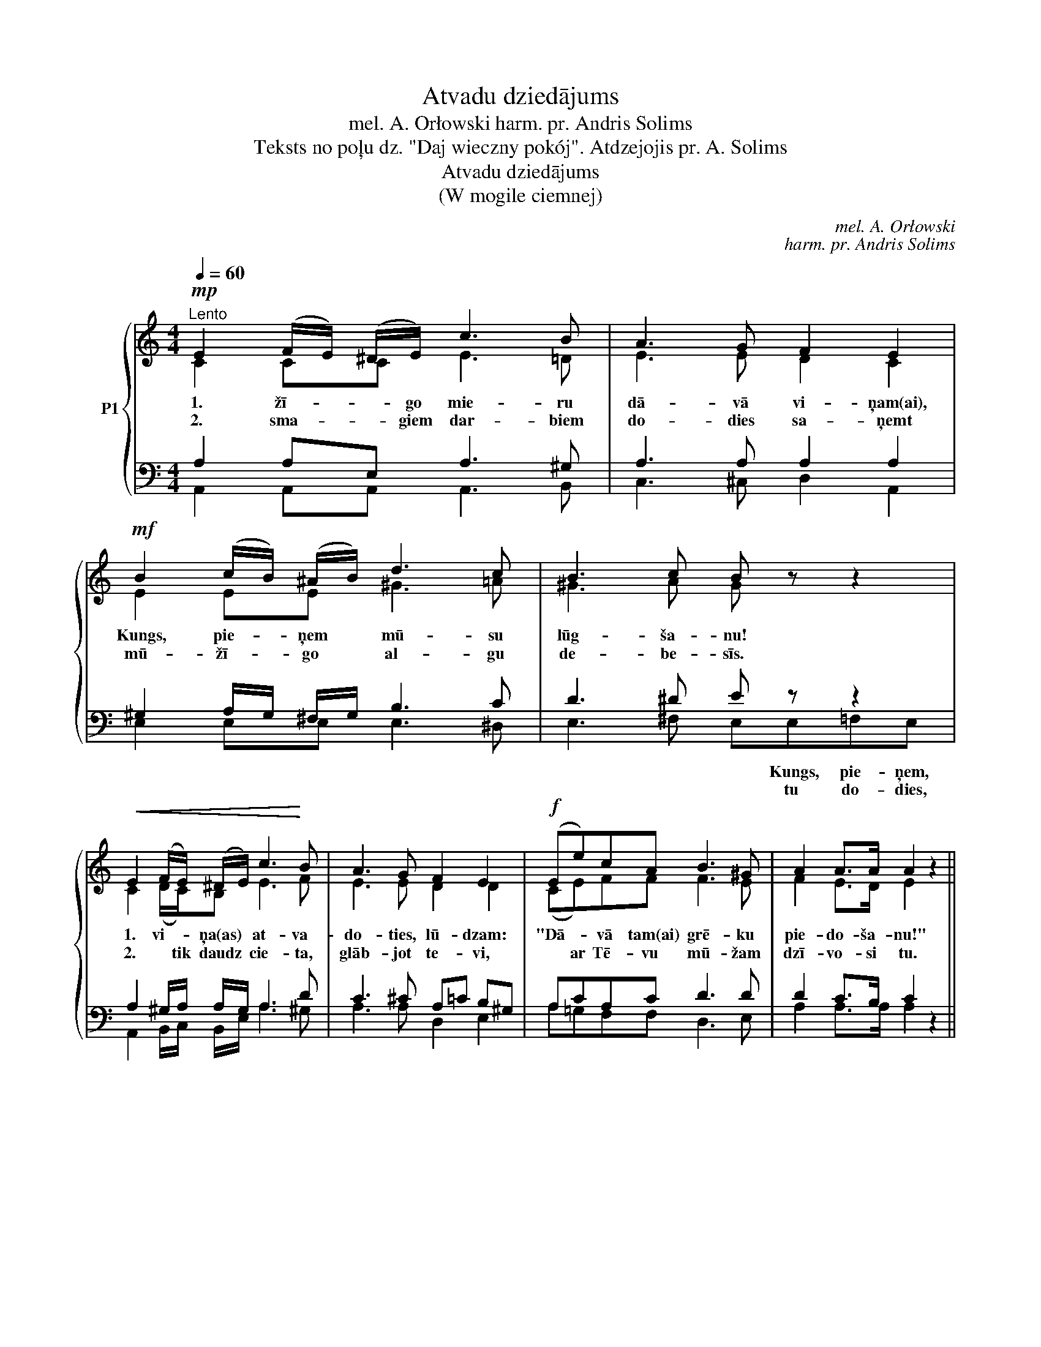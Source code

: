 X:1
T:Atvadu dziedājums
T:mel. A. Orłowski harm. pr. Andris Solims
T:Teksts no poļu dz. "Daj wieczny pokój". Atdzejojis pr. A. Solims
T:Atvadu dziedājums
T:(W mogile ciemnej)
C:mel. A. Orłowski
C:harm. pr. Andris Solims
Z:Teksts no poļu dz.
Z:"Daj wieczny pokój".
Z:Atdzejojis pr. A. Solims
%%score { ( 1 2 ) | ( 3 4 ) }
L:1/8
Q:1/4=60
M:4/4
K:C
V:1 treble nm="P1"
V:2 treble 
V:3 bass 
V:4 bass 
V:1
!mp!"^Lento" E2 (F/E/) (^D/E/) c3 B | A3 G F2 E2 |!mf! B2 (c/B/) (^A/B/) d3 c | B3 c B z z2 | %4
w: 1. žī- * * go mie- ru|dā- vā vi- ņam(ai),|Kungs, pie- * ņem * mū- su|lūg- ša- nu!|
w: 2. sma- * * giem dar- biem|do- dies sa- ņemt|mū- žī- * go * al- gu|de- be- sīs.|
!<(! E2 (F/E/) (^D/E/) c3!<)! B | A3 G F2 E2 |!f! (Ee)cA B3 ^G | A2 A>A A2 z2 || %8
w: 1. vi- * ņa(as) * at- va-|do- ties, lū- dzam:|"Dā- * vā tam(ai) grē- ku|pie- do- ša- nu!"|
w: 2. * tik daudz * cie- ta,|glāb- jot te- vi,|* ar Tē- vu mū- žam|dzī- vo- si tu.|
!f!"^$""^Refrēns" B2 B>B B z z2 |"^cresc." c2!<(! c>c c z!<)!!ff! z2 | d2!<(! d>d d z!<)!!fff! z2 | %11
w: Var- būt jau drīz|mēs tik- si- mies,|jo a- rī mūs|
w: |||
 e2 e>e e4 | %12
w: Dievs pa- sauks turp.|
w: |
"^rit."!mf!"^(Pēc 2. panta Refrēna seko Coda  \"Pie Dieva troņa\" un Refrēns ar palēninājumu pēdējā rindā!)""^(beigās)" E2 (F/E/) (^D/E/) =c3 B | %13
w: Uz ī- * * su brī- di|
w: |
 A3 G F2 E2 |!f! (Ee)cA B3 ^G |"^rit." A2 A>A A2 z2!fine! :| %16
w: at- va- da- mies:|"Ar * Die- vu! Tik- si-|mies de- be- sīs!"|
w: |||
!mf!"^Maestoso"[Q:1/4=70]"^Coda" G2 G>A G2 G>A | G2 G>c e3 d |!mp! e3 d e3 d | c3 A G2 z2 | %20
w: Pie Die- va tro- ņa mēs|lūg- ša- nas sū- tam:|"Dā- vā mie- ru|mū- žī- go!"|
w: ||||
!mf! G2!<(! G>A G2 G>!<)!A | G2 G>c e3 d |!<(! e3 d!<)! e3 d | c2 c>c c2 z2!fine! || %24
w: Kaut mū- su sir- dis ir|sa- žņaug- tas sē- rās,|at- mirdz as'- rās|ce- rī- bas stars.|
w: ||||
V:2
 C2 CC E3 =D | E3 E D2 C2 | E2 EE ^G3 =A | ^G3 A G x x2 | C2 (D/C/)B, E3 F | E3 E D2 D2 | %6
 (CE)FF F3 E | F2 E>D E2 x2 || E2 E>E E x x2 | E2 E>E E x x2 | G2 G>^F G x x2 | ^G2 G>G G4 | %12
 E2 (D/^C/)B, E3 E | F3 E D2 D2 | (EA)AF F3 E | E2 E>E E2 x2 :| E2 E>F E2 E>F | (EF) E>E G3 F | %18
 G3 F (GAG)F | E3 F E2 x2 | E2 E>F (ED) E>F | E2 F>E (G2 c)B | c3 B c3 B | G2 G>G G2 x2 || %24
V:3
 A,2 A,E, A,3 ^G, | A,3 A, A,2 A,2 | ^G,2 A,/G,/ ^F,/G,/ B,3 C | D3 ^D E z z2 | %4
 A,2 ^G,/A,/ A,/G,/ A,3 D | C3 ^C A,=C B,^G, | A,CA,C D3 D | D2 C>B, C2 z2 || %8
 ^G,2 G,>G, G,!f! z z2 | A,2 A,>A, C z z2 | B,2 D>C B,!ff! z z2 | B,2 B,>B, B,4 | %12
 C2 B,/^A,/ =A,/^G,/ C3 C | C3 ^C DA, A,^G, | =CEFD DCB,D | C2 E>D C2 z2 :| C2 C>C CG,A,B, | %17
 CB, C>C C3 B, | C3 A, G,CB,B, | G,A,CB, C2 z2 | C2 C>C CB, A,>B, | CB, B,>G, C3 E | E^F G2 G3 =F | %23
 E2 E>E E2 z2 || %24
V:4
 A,,2 A,,A,, A,,3 B,, | C,3 ^C, D,2 A,,2 | E,2 E,E, E,3 ^D, | E,3 ^F, E,E,=F,E, | %4
w: ||||
w: ||||
w: |||* * * Kungs, pie- ņem,|
w: |||* * * tu do- dies,|
 A,,2 B,,/C,/ B,,/E,/ A,3 ^G, | A,3 A, D,2 E,2 | A,=G,F,F, D,3 E, | A,2 A,>A, A,2 x2 || %8
w: ||||
w: ||||
w: ||||
w: ||||
 E,2 E,>E, E,D,C,B,, | A,,2 C,>E, A,E,C,A,, | G,2 B,>A, G,F,E,D, | E,2 E,>E, E,4 | %12
w: ||||
w: ||||
w: * * * * Var- būt drīz|* * * * tik- si- mies,|* * * * mūs a- rī||
w: ||||
 A,2 ^G,/=G,/ ^F,/E,/ A,3 =G, | =F,3 E, D,2 E,2 | A,CDF, D,3 E, | A,2 C>B, A,2 x2 :| %16
w: ||||
w: ||||
w: ||||
w: ||||
 C,2 C,>C, C,2 C,>C, | C,D, E,>G, CB,A,G, | C,D,E,F, G,^F,=F,D, | C,3 C, C,2 x2 | %20
w: ||||
w: ||||
w: ||||
w: ||||
 C,D, E,>F, G,2 F,>F, | E,2 D,>C, C,E,G,^G, | A,2 =G,2 G,3 G, | C2 C>C C2 x2 || %24
w: ||||
w: ||||
w: ||||
w: ||||

